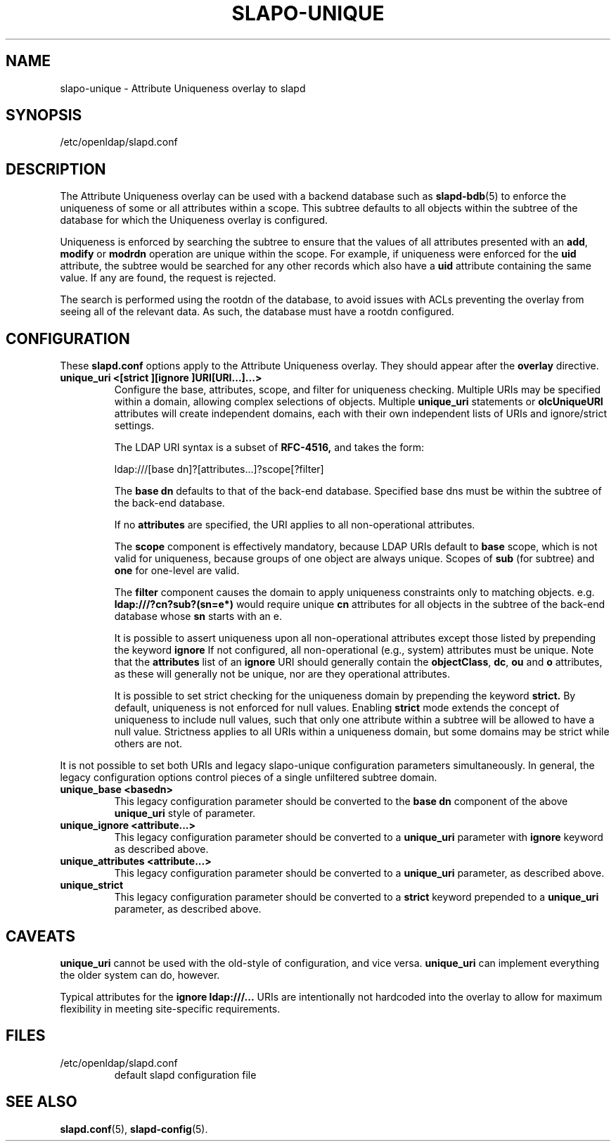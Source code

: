 .TH SLAPO-UNIQUE 5 "2010/06/30" "OpenLDAP 2.4.23"
.\" Copyright 2004-2010 The OpenLDAP Foundation All Rights Reserved.
.\" Copying restrictions apply.  See COPYRIGHT/LICENSE.
.\" OpenLDAP: pkg/ldap/doc/man/man5/slapo-unique.5,v 1.6.2.8 2010/04/13 20:22:45 kurt Exp
.SH NAME
slapo\-unique \- Attribute Uniqueness overlay to slapd
.SH SYNOPSIS
/etc/openldap/slapd.conf
.SH DESCRIPTION
The Attribute Uniqueness overlay can be used with a backend database such as
.BR slapd\-bdb (5)
to enforce the uniqueness of some or all attributes within a
scope. This subtree defaults to all objects within the subtree of the
database for which the Uniqueness overlay is configured.
.LP
Uniqueness is enforced by searching the subtree to ensure that the values of
all attributes presented with an
.BR add ,
.B modify
or
.B modrdn
operation are unique within the scope.
For example, if uniqueness were enforced for the
.B uid
attribute, the subtree would be searched for any other records which also
have a
.B uid
attribute containing the same value. If any are found, the request is
rejected.
.LP
The search is performed using the rootdn of the database, to avoid issues
with ACLs preventing the overlay from seeing all of the relevant data. As
such, the database must have a rootdn configured.
.SH CONFIGURATION
These
.B slapd.conf
options apply to the Attribute Uniqueness overlay.
They should appear after the
.B overlay
directive.
.TP
.B unique_uri <[strict ][ignore ]URI[URI...]...>
Configure the base, attributes, scope, and filter for uniqueness
checking.  Multiple URIs may be specified within a domain,
allowing complex selections of objects.  Multiple
.B unique_uri
statements or
.B olcUniqueURI
attributes will create independent domains, each with their own
independent lists of URIs and ignore/strict settings.

The LDAP URI syntax is a subset of
.B RFC-4516,
and takes the form:

ldap:///[base dn]?[attributes...]?scope[?filter]

The
.B base dn
defaults to that of the back-end database.
Specified base dns must be within the subtree of the back-end database.

If no
.B attributes
are specified, the URI applies to all non-operational attributes.

The
.B scope
component is effectively mandatory, because LDAP URIs default to
.B base
scope, which is not valid for uniqueness, because groups of one object
are always unique.  Scopes of
.B sub
(for subtree) and
.B one
for one-level are valid.

The
.B filter
component causes the domain to apply uniqueness constraints only to
matching objects.  e.g.
.B ldap:///?cn?sub?(sn=e*)
would require unique
.B cn
attributes for all objects in the subtree of the back-end database whose
.B sn
starts with an e.

It is possible to assert uniqueness upon all non-operational
attributes except those listed by prepending the keyword
.B ignore
If not configured, all non-operational (e.g., system) attributes must be
unique. Note that the
.B attributes
list of an
.B ignore
URI should generally contain the
.BR objectClass ,
.BR dc ,
.B ou
and
.B o
attributes, as these will generally not be unique, nor are they operational
attributes.

It is possible to set strict checking for the uniqueness domain by
prepending the keyword
.B strict.
By default, uniqueness is not enforced
for null values. Enabling
.B strict
mode extends the concept of uniqueness to include null values, such
that only one attribute within a subtree will be allowed to have a
null value.  Strictness applies to all URIs within a uniqueness
domain, but some domains may be strict while others are not.
.LP
It is not possible to set both URIs and legacy slapo\-unique configuration
parameters simultaneously. In general, the legacy configuration options
control pieces of a single unfiltered subtree domain.
.TP
.B unique_base <basedn>
This legacy configuration parameter should be converted to the
.B base dn
component of the above
.B unique_uri
style of parameter.
.TP
.B unique_ignore <attribute...>
This legacy configuration parameter should be converted to a
.B unique_uri
parameter with
.B ignore
keyword as described above.
.TP
.B unique_attributes <attribute...>
This legacy configuration parameter should be converted to a
.B unique_uri
parameter, as described above.
.TP
.B unique_strict
This legacy configuration parameter should be converted to a
.B strict
keyword prepended to a
.B unique_uri
parameter, as described above.
.SH CAVEATS
.LP
.B unique_uri
cannot be used with the old-style of configuration, and vice versa.
.B unique_uri
can implement everything the older system can do, however.
.LP
Typical attributes for the
.B ignore ldap:///...
URIs are intentionally not hardcoded into the overlay to allow for
maximum flexibility in meeting site-specific requirements.
.SH FILES
.TP
/etc/openldap/slapd.conf
default slapd configuration file
.SH SEE ALSO
.BR slapd.conf (5),
.BR slapd\-config (5).
